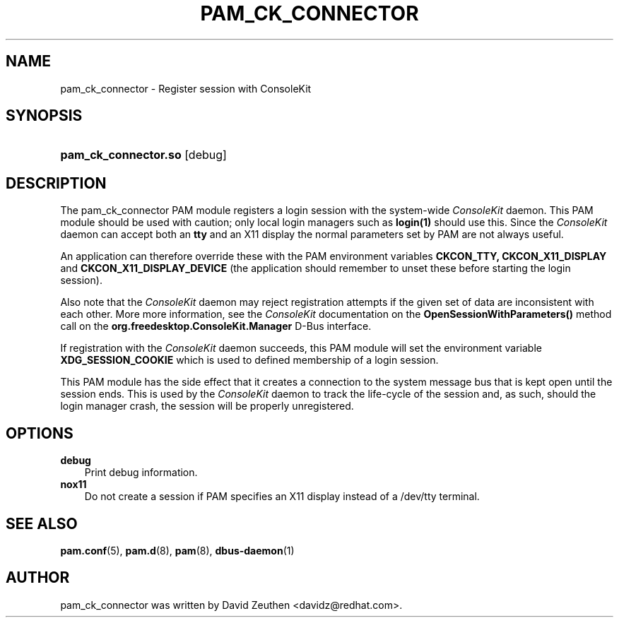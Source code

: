 .\"     Title: pam_ck_connector
.\"    Author: David Zeuthen <davidz@redhat.com>
.\"      Date: 02/27/2007
.\"
.TH "PAM_CK_CONNECTOR" "8" "02/27/2007" "ConsoleKit Manual" "ConsoleKit Manual"
.\" disable hyphenation
.nh
.\" disable justification (adjust text to left margin only)
.ad l
.SH "NAME"
pam_ck_connector \- Register session with ConsoleKit
.SH "SYNOPSIS"
.HP 12
\fBpam_ck_connector.so\fR [debug]
.SH "DESCRIPTION"
.PP
The pam_ck_connector PAM module registers a login session with
the system-wide
.I ConsoleKit
daemon. This PAM module should be used with
caution; only local login managers such as
.B login(1)
should use this. Since the
.I ConsoleKit
daemon can accept both an
.B tty
and an X11 display the normal parameters set by PAM are not always
useful.

An application can therefore override these with the PAM environment
variables
.B CKCON_TTY,
.B CKCON_X11_DISPLAY
and
.B CKCON_X11_DISPLAY_DEVICE
(the application should remember to unset these before starting the
login session).

Also note that the
.I ConsoleKit
daemon may reject registration attempts if the given set of data are
inconsistent with each other. More more information, see the
.I ConsoleKit
documentation on the
.B OpenSessionWithParameters()
method call on the
.B org.freedesktop.ConsoleKit.Manager
D-Bus interface.

If registration with the
.I ConsoleKit
daemon succeeds, this PAM module will set the environment variable
.B XDG_SESSION_COOKIE
which is used to defined membership of a login session.

This PAM module has the side effect that it creates a connection to
the system message bus that is kept open until the session ends. This
is used by the
.I ConsoleKit
daemon to track the life-cycle of the
session and, as such, should the login manager crash, the session will
be properly unregistered.

.SH "OPTIONS"
.PP
.TP 3n
\fBdebug\fR
Print debug information.
.TP 3n
\fBnox11\fR
Do not create a session if PAM specifies an X11 display instead of a
/dev/tty terminal.
.fi
.RE
.sp
.SH "SEE ALSO"
.PP

\fBpam.conf\fR(5),
\fBpam.d\fR(8),
\fBpam\fR(8),
\fBdbus-daemon\fR(1)
.SH "AUTHOR"
.PP
pam_ck_connector was written by David Zeuthen <davidz@redhat.com>.
